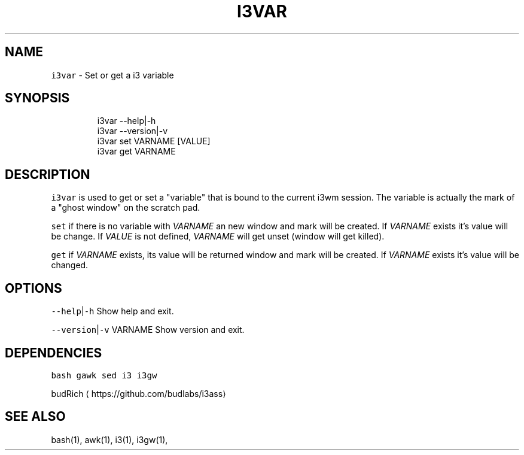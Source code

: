.TH I3VAR 1 2019\-01\-05 Linx "User Manuals"
.SH NAME
.PP
\fB\fCi3var\fR \- Set or get a i3 variable

.SH SYNOPSIS
.PP
.RS

.nf
i3var \-\-help|\-h
i3var \-\-version|\-v
i3var set VARNAME [VALUE]
i3var get VARNAME


.fi
.RE

.SH DESCRIPTION
.PP
\fB\fCi3var\fR is used to get or set a "variable" that
is bound to the current i3wm session.  The
variable is actually the mark of a "ghost window"
on the scratch pad.

.PP
\fB\fCset\fR  if there is no variable with \fIVARNAME\fP an
new window and mark will be created.  If \fIVARNAME\fP
exists it's value will be change.  If \fIVALUE\fP is
not defined,  \fIVARNAME\fP will get unset (window
will get killed).

.PP
\fB\fCget\fR  if \fIVARNAME\fP exists,  its value will be
returned window and mark will be created.  If
\fIVARNAME\fP exists it's value will be changed.

.SH OPTIONS
.PP
\fB\fC\-\-help\fR|\fB\fC\-h\fR
Show help and exit.

.PP
\fB\fC\-\-version\fR|\fB\fC\-v\fR VARNAME
Show version and exit.

.SH DEPENDENCIES
.PP
\fB\fCbash\fR \fB\fCgawk\fR \fB\fCsed\fR \fB\fCi3\fR \fB\fCi3gw\fR

.PP
budRich 
\[la]https://github.com/budlabs/i3ass\[ra]

.SH SEE ALSO
.PP
bash(1), awk(1), i3(1), i3gw(1),
